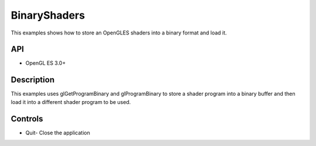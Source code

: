 =============
BinaryShaders
=============

.. figure:: ./BinaryShaders.png

This examples shows how to store an OpenGLES shaders into a binary format and load it.

API
---
* OpenGL ES 3.0+

Description
-----------

This examples uses glGetProgramBinary and glProgramBinary to store a shader program into a binary buffer and then load it into a different shader program to be used.

Controls
--------
- Quit- Close the application

